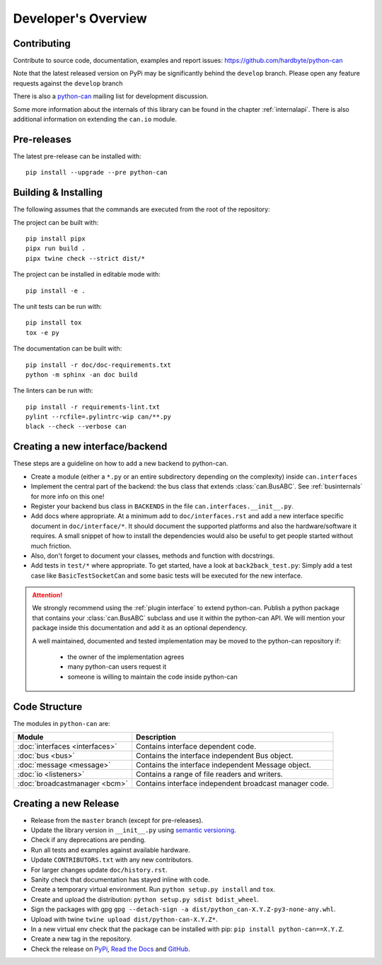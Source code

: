 Developer's Overview
====================


Contributing
------------

Contribute to source code, documentation, examples and report issues:
https://github.com/hardbyte/python-can

Note that the latest released version on PyPi may be significantly behind the
``develop`` branch. Please open any feature requests against the ``develop`` branch

There is also a `python-can <https://groups.google.com/forum/#!forum/python-can>`__
mailing list for development discussion.

Some more information about the internals of this library can be found
in the chapter :ref:`internalapi`.
There is also additional information on extending the ``can.io`` module.


Pre-releases
------------

The latest pre-release can be installed with::

    pip install --upgrade --pre python-can



Building & Installing
---------------------

The following assumes that the commands are executed from the root of the repository:

The project can be built with::

    pip install pipx
    pipx run build .
    pipx twine check --strict dist/*

The project can be installed in editable mode with::

    pip install -e .

The unit tests can be run with::

    pip install tox
    tox -e py

The documentation can be built with::

    pip install -r doc/doc-requirements.txt
    python -m sphinx -an doc build

The linters can be run with::

    pip install -r requirements-lint.txt
    pylint --rcfile=.pylintrc-wip can/**.py
    black --check --verbose can


Creating a new interface/backend
--------------------------------

These steps are a guideline on how to add a new backend to python-can.

- Create a module (either a ``*.py`` or an entire subdirectory depending
  on the complexity) inside ``can.interfaces``
- Implement the central part of the backend: the bus class that extends
  :class:`can.BusABC`.
  See :ref:`businternals` for more info on this one!
- Register your backend bus class in ``BACKENDS`` in the file ``can.interfaces.__init__.py``.
- Add docs where appropriate. At a minimum add to ``doc/interfaces.rst`` and add
  a new interface specific document in ``doc/interface/*``.
  It should document the supported platforms and also the hardware/software it requires.
  A small snippet of how to install the dependencies would also be useful to get people started without much friction.
- Also, don't forget to document your classes, methods and function with docstrings.
- Add tests in ``test/*`` where appropriate.
  To get started, have a look at ``back2back_test.py``:
  Simply add a test case like ``BasicTestSocketCan`` and some basic tests will be executed for the new interface.


.. attention::
    We strongly recommend using the :ref:`plugin interface` to extend python-can.
    Publish a python package that contains your :class:`can.BusABC` subclass and use
    it within the python-can API. We will mention your package inside this documentation
    and add it as an optional dependency.

    A well maintained, documented and tested implementation may be moved to the python-can
    repository if:

        * the owner of the implementation agrees
        * many python-can users request it
        * someone is willing to maintain the code inside python-can


Code Structure
--------------

The modules in ``python-can`` are:

+---------------------------------+------------------------------------------------------+
|Module                           | Description                                          |
+=================================+======================================================+
|:doc:`interfaces <interfaces>`   | Contains interface dependent code.                   |
+---------------------------------+------------------------------------------------------+
|:doc:`bus <bus>`                 | Contains the interface independent Bus object.       |
+---------------------------------+------------------------------------------------------+
|:doc:`message <message>`         | Contains the interface independent Message object.   |
+---------------------------------+------------------------------------------------------+
|:doc:`io <listeners>`            | Contains a range of file readers and writers.        |
+---------------------------------+------------------------------------------------------+
|:doc:`broadcastmanager <bcm>`    | Contains interface independent broadcast manager     |
|                                 | code.                                                |
+---------------------------------+------------------------------------------------------+


Creating a new Release
----------------------

- Release from the ``master`` branch (except for pre-releases).
- Update the library version in ``__init__.py`` using `semantic versioning <http://semver.org>`__.
- Check if any deprecations are pending.
- Run all tests and examples against available hardware.
- Update ``CONTRIBUTORS.txt`` with any new contributors.
- For larger changes update ``doc/history.rst``.
- Sanity check that documentation has stayed inline with code.
- Create a temporary virtual environment. Run ``python setup.py install`` and ``tox``.
- Create and upload the distribution: ``python setup.py sdist bdist_wheel``.
- Sign the packages with gpg ``gpg --detach-sign -a dist/python_can-X.Y.Z-py3-none-any.whl``.
- Upload with twine ``twine upload dist/python-can-X.Y.Z*``.
- In a new virtual env check that the package can be installed with pip: ``pip install python-can==X.Y.Z``.
- Create a new tag in the repository.
- Check the release on
  `PyPi <https://pypi.org/project/python-can/#history>`__,
  `Read the Docs <https://readthedocs.org/projects/python-can/versions/>`__ and
  `GitHub <https://github.com/hardbyte/python-can/releases>`__.
